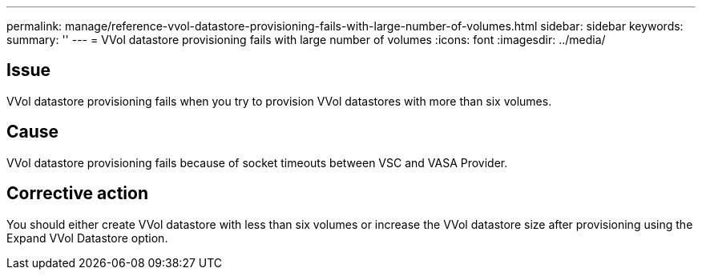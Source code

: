 ---
permalink: manage/reference-vvol-datastore-provisioning-fails-with-large-number-of-volumes.html
sidebar: sidebar
keywords: 
summary: ''
---
= VVol datastore provisioning fails with large number of volumes
:icons: font
:imagesdir: ../media/

== Issue

VVol datastore provisioning fails when you try to provision VVol datastores with more than six volumes.

== Cause

VVol datastore provisioning fails because of socket timeouts between VSC and VASA Provider.

== Corrective action

You should either create VVol datastore with less than six volumes or increase the VVol datastore size after provisioning using the Expand VVol Datastore option.
